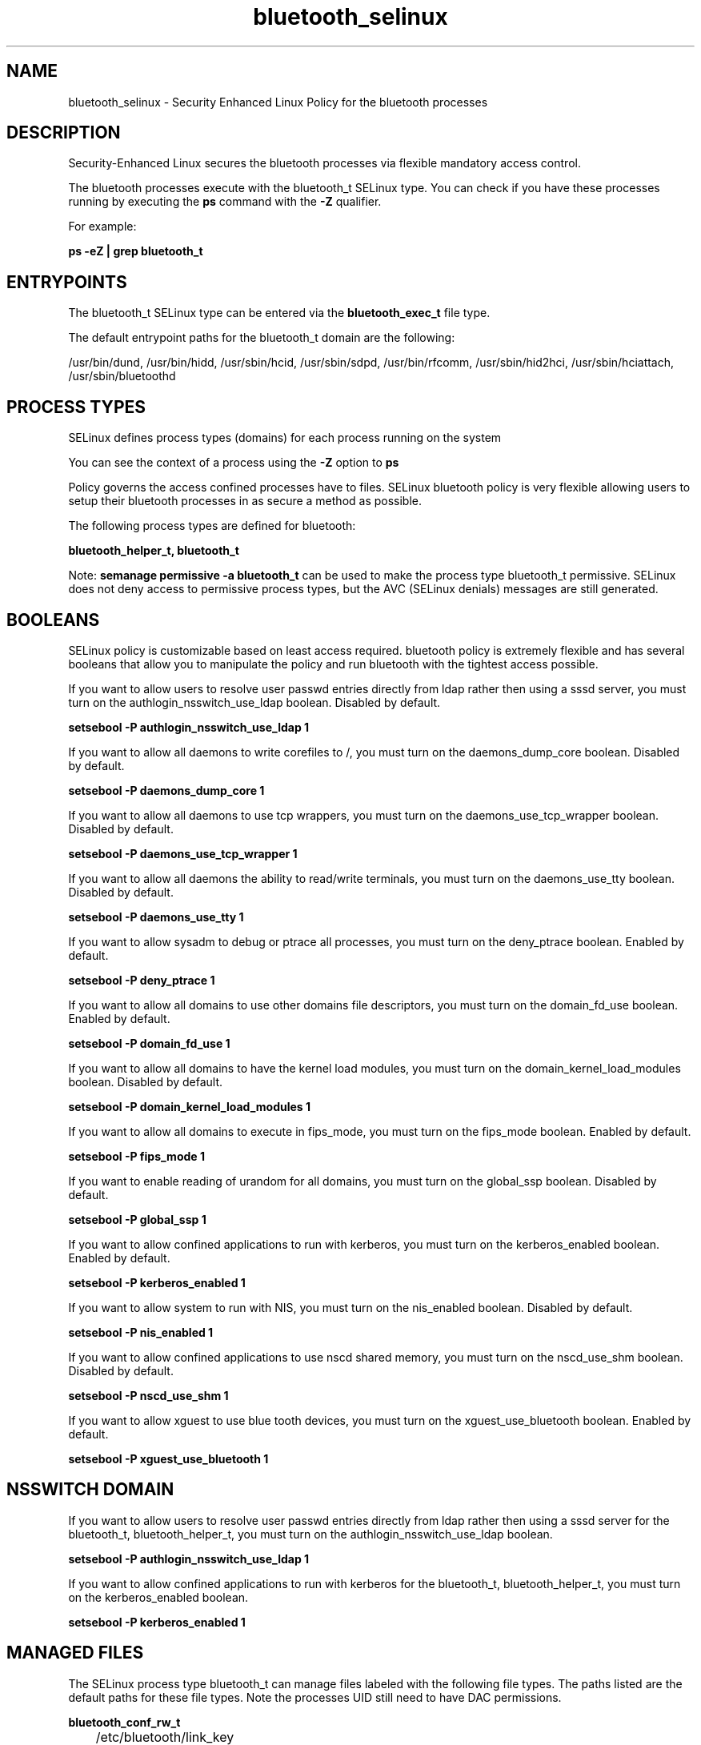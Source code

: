 .TH  "bluetooth_selinux"  "8"  "13-01-16" "bluetooth" "SELinux Policy documentation for bluetooth"
.SH "NAME"
bluetooth_selinux \- Security Enhanced Linux Policy for the bluetooth processes
.SH "DESCRIPTION"

Security-Enhanced Linux secures the bluetooth processes via flexible mandatory access control.

The bluetooth processes execute with the bluetooth_t SELinux type. You can check if you have these processes running by executing the \fBps\fP command with the \fB\-Z\fP qualifier.

For example:

.B ps -eZ | grep bluetooth_t


.SH "ENTRYPOINTS"

The bluetooth_t SELinux type can be entered via the \fBbluetooth_exec_t\fP file type.

The default entrypoint paths for the bluetooth_t domain are the following:

/usr/bin/dund, /usr/bin/hidd, /usr/sbin/hcid, /usr/sbin/sdpd, /usr/bin/rfcomm, /usr/sbin/hid2hci, /usr/sbin/hciattach, /usr/sbin/bluetoothd
.SH PROCESS TYPES
SELinux defines process types (domains) for each process running on the system
.PP
You can see the context of a process using the \fB\-Z\fP option to \fBps\bP
.PP
Policy governs the access confined processes have to files.
SELinux bluetooth policy is very flexible allowing users to setup their bluetooth processes in as secure a method as possible.
.PP
The following process types are defined for bluetooth:

.EX
.B bluetooth_helper_t, bluetooth_t
.EE
.PP
Note:
.B semanage permissive -a bluetooth_t
can be used to make the process type bluetooth_t permissive. SELinux does not deny access to permissive process types, but the AVC (SELinux denials) messages are still generated.

.SH BOOLEANS
SELinux policy is customizable based on least access required.  bluetooth policy is extremely flexible and has several booleans that allow you to manipulate the policy and run bluetooth with the tightest access possible.


.PP
If you want to allow users to resolve user passwd entries directly from ldap rather then using a sssd server, you must turn on the authlogin_nsswitch_use_ldap boolean. Disabled by default.

.EX
.B setsebool -P authlogin_nsswitch_use_ldap 1

.EE

.PP
If you want to allow all daemons to write corefiles to /, you must turn on the daemons_dump_core boolean. Disabled by default.

.EX
.B setsebool -P daemons_dump_core 1

.EE

.PP
If you want to allow all daemons to use tcp wrappers, you must turn on the daemons_use_tcp_wrapper boolean. Disabled by default.

.EX
.B setsebool -P daemons_use_tcp_wrapper 1

.EE

.PP
If you want to allow all daemons the ability to read/write terminals, you must turn on the daemons_use_tty boolean. Disabled by default.

.EX
.B setsebool -P daemons_use_tty 1

.EE

.PP
If you want to allow sysadm to debug or ptrace all processes, you must turn on the deny_ptrace boolean. Enabled by default.

.EX
.B setsebool -P deny_ptrace 1

.EE

.PP
If you want to allow all domains to use other domains file descriptors, you must turn on the domain_fd_use boolean. Enabled by default.

.EX
.B setsebool -P domain_fd_use 1

.EE

.PP
If you want to allow all domains to have the kernel load modules, you must turn on the domain_kernel_load_modules boolean. Disabled by default.

.EX
.B setsebool -P domain_kernel_load_modules 1

.EE

.PP
If you want to allow all domains to execute in fips_mode, you must turn on the fips_mode boolean. Enabled by default.

.EX
.B setsebool -P fips_mode 1

.EE

.PP
If you want to enable reading of urandom for all domains, you must turn on the global_ssp boolean. Disabled by default.

.EX
.B setsebool -P global_ssp 1

.EE

.PP
If you want to allow confined applications to run with kerberos, you must turn on the kerberos_enabled boolean. Enabled by default.

.EX
.B setsebool -P kerberos_enabled 1

.EE

.PP
If you want to allow system to run with NIS, you must turn on the nis_enabled boolean. Disabled by default.

.EX
.B setsebool -P nis_enabled 1

.EE

.PP
If you want to allow confined applications to use nscd shared memory, you must turn on the nscd_use_shm boolean. Disabled by default.

.EX
.B setsebool -P nscd_use_shm 1

.EE

.PP
If you want to allow xguest to use blue tooth devices, you must turn on the xguest_use_bluetooth boolean. Enabled by default.

.EX
.B setsebool -P xguest_use_bluetooth 1

.EE

.SH NSSWITCH DOMAIN

.PP
If you want to allow users to resolve user passwd entries directly from ldap rather then using a sssd server for the bluetooth_t, bluetooth_helper_t, you must turn on the authlogin_nsswitch_use_ldap boolean.

.EX
.B setsebool -P authlogin_nsswitch_use_ldap 1
.EE

.PP
If you want to allow confined applications to run with kerberos for the bluetooth_t, bluetooth_helper_t, you must turn on the kerberos_enabled boolean.

.EX
.B setsebool -P kerberos_enabled 1
.EE

.SH "MANAGED FILES"

The SELinux process type bluetooth_t can manage files labeled with the following file types.  The paths listed are the default paths for these file types.  Note the processes UID still need to have DAC permissions.

.br
.B bluetooth_conf_rw_t

	/etc/bluetooth/link_key
.br

.br
.B bluetooth_lock_t

	/var/lock/subsys/bluetoothd
.br

.br
.B bluetooth_tmp_t


.br
.B bluetooth_var_lib_t

	/var/lib/bluetooth(/.*)?
.br

.br
.B bluetooth_var_run_t

	/var/run/sdp
.br
	/var/run/bluetoothd_address
.br

.br
.B root_t

	/
.br
	/initrd
.br

.br
.B usbfs_t


.SH FILE CONTEXTS
SELinux requires files to have an extended attribute to define the file type.
.PP
You can see the context of a file using the \fB\-Z\fP option to \fBls\bP
.PP
Policy governs the access confined processes have to these files.
SELinux bluetooth policy is very flexible allowing users to setup their bluetooth processes in as secure a method as possible.
.PP

.PP
.B STANDARD FILE CONTEXT

SELinux defines the file context types for the bluetooth, if you wanted to
store files with these types in a diffent paths, you need to execute the semanage command to sepecify alternate labeling and then use restorecon to put the labels on disk.

.B semanage fcontext -a -t bluetooth_conf_rw_t '/srv/bluetooth/content(/.*)?'
.br
.B restorecon -R -v /srv/mybluetooth_content

Note: SELinux often uses regular expressions to specify labels that match multiple files.

.I The following file types are defined for bluetooth:


.EX
.PP
.B bluetooth_conf_rw_t
.EE

- Set files with the bluetooth_conf_rw_t type, if you want to treat the files as bluetooth conf read/write content.


.EX
.PP
.B bluetooth_conf_t
.EE

- Set files with the bluetooth_conf_t type, if you want to treat the files as bluetooth configuration data, usually stored under the /etc directory.


.EX
.PP
.B bluetooth_exec_t
.EE

- Set files with the bluetooth_exec_t type, if you want to transition an executable to the bluetooth_t domain.

.br
.TP 5
Paths:
/usr/bin/dund, /usr/bin/hidd, /usr/sbin/hcid, /usr/sbin/sdpd, /usr/bin/rfcomm, /usr/sbin/hid2hci, /usr/sbin/hciattach, /usr/sbin/bluetoothd

.EX
.PP
.B bluetooth_helper_exec_t
.EE

- Set files with the bluetooth_helper_exec_t type, if you want to transition an executable to the bluetooth_helper_t domain.


.EX
.PP
.B bluetooth_helper_tmp_t
.EE

- Set files with the bluetooth_helper_tmp_t type, if you want to store bluetooth helper temporary files in the /tmp directories.


.EX
.PP
.B bluetooth_helper_tmpfs_t
.EE

- Set files with the bluetooth_helper_tmpfs_t type, if you want to store bluetooth helper files on a tmpfs file system.


.EX
.PP
.B bluetooth_initrc_exec_t
.EE

- Set files with the bluetooth_initrc_exec_t type, if you want to transition an executable to the bluetooth_initrc_t domain.

.br
.TP 5
Paths:
/etc/rc\.d/init\.d/dund, /etc/rc\.d/init\.d/pand, /etc/rc\.d/init\.d/bluetooth

.EX
.PP
.B bluetooth_lock_t
.EE

- Set files with the bluetooth_lock_t type, if you want to treat the files as bluetooth lock data, stored under the /var/lock directory


.EX
.PP
.B bluetooth_tmp_t
.EE

- Set files with the bluetooth_tmp_t type, if you want to store bluetooth temporary files in the /tmp directories.


.EX
.PP
.B bluetooth_unit_file_t
.EE

- Set files with the bluetooth_unit_file_t type, if you want to treat the files as bluetooth unit content.


.EX
.PP
.B bluetooth_var_lib_t
.EE

- Set files with the bluetooth_var_lib_t type, if you want to store the bluetooth files under the /var/lib directory.


.EX
.PP
.B bluetooth_var_run_t
.EE

- Set files with the bluetooth_var_run_t type, if you want to store the bluetooth files under the /run or /var/run directory.

.br
.TP 5
Paths:
/var/run/sdp, /var/run/bluetoothd_address

.PP
Note: File context can be temporarily modified with the chcon command.  If you want to permanently change the file context you need to use the
.B semanage fcontext
command.  This will modify the SELinux labeling database.  You will need to use
.B restorecon
to apply the labels.

.SH "COMMANDS"
.B semanage fcontext
can also be used to manipulate default file context mappings.
.PP
.B semanage permissive
can also be used to manipulate whether or not a process type is permissive.
.PP
.B semanage module
can also be used to enable/disable/install/remove policy modules.

.B semanage boolean
can also be used to manipulate the booleans

.PP
.B system-config-selinux
is a GUI tool available to customize SELinux policy settings.

.SH AUTHOR
This manual page was auto-generated using
.B "sepolicy manpage"
by Dan Walsh.

.SH "SEE ALSO"
selinux(8), bluetooth(8), semanage(8), restorecon(8), chcon(1), sepolicy(8)
, setsebool(8), bluetooth_helper_selinux(8)